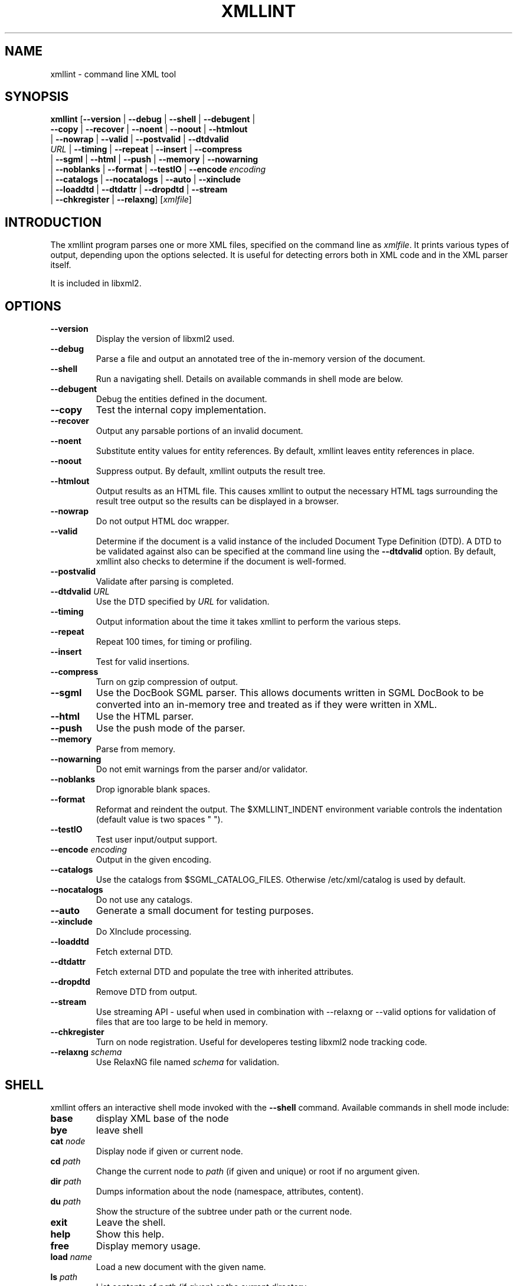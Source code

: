 .\"Generated by db2man.xsl. Don't modify this, modify the source.
.de Sh \" Subsection
.br
.if t .Sp
.ne 5
.PP
\fB\\$1\fR
.PP
..
.de Sp \" Vertical space (when we can't use .PP)
.if t .sp .5v
.if n .sp
..
.de Ip \" List item
.br
.ie \\n(.$>=3 .ne \\$3
.el .ne 3
.IP "\\$1" \\$2
..
.TH "XMLLINT" 1 "" "" "xmllint Manual"
.SH NAME
xmllint \- command line XML tool
.SH "SYNOPSIS"

.nf
\fBxmllint\fR [\fB--version\fR | \fB--debug\fR | \fB--shell\fR | \fB--debugent\fR |
        \fB--copy\fR | \fB--recover\fR | \fB--noent\fR | \fB--noout\fR | \fB--htmlout\fR
        | \fB--nowrap\fR | \fB--valid\fR | \fB--postvalid\fR | \fB--dtdvalid
        \fIURL\fR\fR | \fB--timing\fR | \fB--repeat\fR | \fB--insert\fR | \fB--compress\fR
        | \fB--sgml\fR | \fB--html\fR | \fB--push\fR | \fB--memory\fR | \fB--nowarning\fR
        | \fB--noblanks\fR | \fB--format\fR | \fB--testIO\fR | \fB--encode \fIencoding\fR\fR
        | \fB--catalogs\fR | \fB--nocatalogs\fR | \fB--auto\fR | \fB--xinclude\fR
        | \fB--loaddtd\fR | \fB--dtdattr\fR | \fB--dropdtd\fR | \fB--stream\fR
        | \fB--chkregister\fR | \fB--relaxng\fR] [\fB\fIxmlfile\fR\fR]
.fi

.SH "INTRODUCTION"

.PP
The xmllint program parses one or more XML files, specified on the command line as \fIxmlfile\fR\&. It prints various types of output, depending upon the options selected\&. It is useful for detecting errors both in XML code and in the XML parser itself\&.

.PP
It is included in libxml2\&.

.SH "OPTIONS"

.TP
\fB--version\fR
Display the version of libxml2 used\&.

.TP
\fB--debug\fR
Parse a file and output an annotated tree of the in-memory version of the document\&.

.TP
\fB--shell\fR
Run a navigating shell\&. Details on available commands in shell mode are below\&.

.TP
\fB--debugent\fR
Debug the entities defined in the document\&.

.TP
\fB--copy\fR
Test the internal copy implementation\&.

.TP
\fB--recover\fR
Output any parsable portions of an invalid document\&.

.TP
\fB--noent\fR
Substitute entity values for entity references\&. By default, xmllint leaves entity references in place\&.

.TP
\fB--noout\fR
Suppress output\&. By default, xmllint outputs the result tree\&.

.TP
\fB--htmlout\fR
Output results as an HTML file\&. This causes xmllint to output the necessary HTML tags surrounding the result tree output so the results can be displayed in a browser\&.

.TP
\fB--nowrap \fR
Do not output HTML doc wrapper\&.

.TP
\fB--valid \fR
Determine if the document is a valid instance of the included Document Type Definition (DTD)\&. A DTD to be validated against also can be specified at the command line using the \fB--dtdvalid\fR option\&. By default, xmllint also checks to determine if the document is well-formed\&.

.TP
\fB--postvalid\fR
Validate after parsing is completed\&.

.TP
\fB--dtdvalid\fR \fIURL\fR
Use the DTD specified by \fIURL\fR for validation\&.

.TP
\fB--timing\fR
Output information about the time it takes xmllint to perform the various steps\&.

.TP
\fB--repeat\fR
Repeat 100 times, for timing or profiling\&.

.TP
\fB--insert\fR
Test for valid insertions\&.

.TP
\fB--compress\fR
Turn on gzip compression of output\&.

.TP
\fB--sgml\fR
Use the DocBook SGML parser\&. This allows documents written in SGML DocBook to be converted into an in-memory tree and treated as if they were written in XML\&.

.TP
\fB--html\fR
Use the HTML parser\&.

.TP
\fB--push\fR
Use the push mode of the parser\&.

.TP
\fB--memory\fR
Parse from memory\&.

.TP
\fB--nowarning\fR
Do not emit warnings from the parser and/or validator\&.

.TP
\fB--noblanks\fR
Drop ignorable blank spaces\&.

.TP
\fB--format\fR
Reformat and reindent the output\&. The $XMLLINT_INDENT environment variable controls the indentation (default value is two spaces "  ")\&.

.TP
\fB--testIO\fR
Test user input/output support\&.

.TP
\fB--encode\fR \fIencoding\fR
Output in the given encoding\&.

.TP
\fB--catalogs\fR
Use the catalogs from $SGML_CATALOG_FILES\&. Otherwise /etc/xml/catalog is used by default\&.

.TP
\fB--nocatalogs\fR
Do not use any catalogs\&.

.TP
\fB--auto\fR
Generate a small document for testing purposes\&.

.TP
\fB--xinclude\fR
Do XInclude processing\&.

.TP
\fB--loaddtd\fR
Fetch external DTD\&.

.TP
\fB--dtdattr\fR
Fetch external DTD and populate the tree with inherited attributes\&.

.TP
\fB--dropdtd\fR
Remove DTD from output\&.

.TP
\fB--stream\fR
Use streaming API - useful when used in combination with --relaxng or --valid options for validation of files that are too large to be held in memory\&.

.TP
\fB--chkregister\fR
Turn on node registration\&. Useful for developeres testing libxml2 node tracking code\&.

.TP
\fB--relaxng\fR \fIschema\fR
Use RelaxNG file named \fIschema\fR for validation\&.

.SH "SHELL"

.PP
 xmllint offers an interactive shell mode invoked with the \fB--shell\fR command\&. Available commands in shell mode include:

.TP
\fBbase\fR
display XML base of the node

.TP
\fBbye\fR
leave shell

.TP
\fBcat \fInode\fR\fR
Display node if given or current node\&.

.TP
\fBcd \fIpath\fR\fR
Change the current node to \fIpath\fR (if given and unique) or root if no argument given\&.

.TP
\fBdir \fIpath\fR\fR
Dumps information about the node (namespace, attributes, content)\&.

.TP
\fBdu \fIpath\fR\fR
Show the structure of the subtree under path or the current node\&.

.TP
\fBexit\fR
Leave the shell\&.

.TP
\fBhelp\fR
Show this help\&.

.TP
\fBfree\fR
Display memory usage\&.

.TP
\fBload \fIname\fR\fR
Load a new document with the given name\&.

.TP
\fBls \fIpath\fR\fR
List contents of \fIpath\fR (if given) or the current directory\&.

.TP
\fBpwd\fR
Display the path to the current node\&.

.TP
\fBquit\fR
Leave the shell\&.

.TP
\fBsave \fIname\fR\fR
Saves the current document to \fIname\fR if given or to the original name\&.

.TP
\fBvalidate\fR
Check the document for error\&.

.TP
\fBwrite \fIname\fR\fR
Write the current node to the given filename\&.

.SH "DEBUGGING CATALOGS"

.PP
Setting the environment variable \fIXML_DEBUG_CATALOG\fR using the command \fB"export XML_DEBUG_CATALOG="\fR outputs debugging information related to catalog operations\&.

.SH AUTHORS
John Fleck, Ziying Sherwin, Heiko Rupp.
